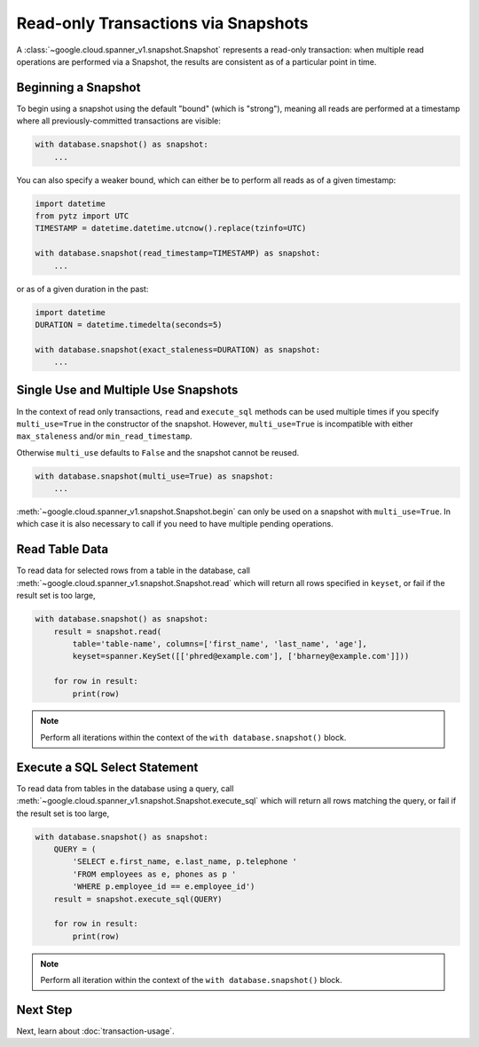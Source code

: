 Read-only Transactions via Snapshots
####################################

A :class:`~google.cloud.spanner_v1.snapshot.Snapshot` represents a read-only
transaction:  when multiple read operations are performed via a Snapshot,
the results are consistent as of a particular point in time.


Beginning a Snapshot
--------------------

To begin using a snapshot using the default "bound" (which is "strong"),
meaning all reads are performed at a timestamp where all previously-committed
transactions are visible:

.. code:: python

    with database.snapshot() as snapshot:
        ...

You can also specify a weaker bound, which can either be to perform all
reads as of a given timestamp:

.. code:: python

    import datetime
    from pytz import UTC
    TIMESTAMP = datetime.datetime.utcnow().replace(tzinfo=UTC)

    with database.snapshot(read_timestamp=TIMESTAMP) as snapshot:
        ...

or as of a given duration in the past:

.. code:: python

    import datetime
    DURATION = datetime.timedelta(seconds=5)

    with database.snapshot(exact_staleness=DURATION) as snapshot:
        ...

Single Use and Multiple Use Snapshots
-------------------------------------

In the context of read only transactions, ``read`` and ``execute_sql``
methods can be used multiple times if you specify ``multi_use=True``
in the constructor of the snapshot.  However, ``multi_use=True`` is
incompatible with either ``max_staleness`` and/or ``min_read_timestamp``.

Otherwise ``multi_use`` defaults to ``False`` and the snapshot cannot be
reused.

.. code:: python

    with database.snapshot(multi_use=True) as snapshot:
        ...

:meth:`~google.cloud.spanner_v1.snapshot.Snapshot.begin` can only be used on a
snapshot with ``multi_use=True``.  In which case it is also necessary
to call if you need to have multiple pending operations.

Read Table Data
---------------

To read data for selected rows from a table in the database, call
:meth:`~google.cloud.spanner_v1.snapshot.Snapshot.read` which will return
all rows specified in ``keyset``, or fail if the result set is too large,

.. code:: python

    with database.snapshot() as snapshot:
        result = snapshot.read(
            table='table-name', columns=['first_name', 'last_name', 'age'],
            keyset=spanner.KeySet([['phred@example.com'], ['bharney@example.com']]))

        for row in result:
            print(row)

.. note::

   Perform all iterations within the context of the ``with database.snapshot()``
   block.


Execute a SQL Select Statement
------------------------------

To read data from tables in the database using a query, call
:meth:`~google.cloud.spanner_v1.snapshot.Snapshot.execute_sql`
which will return all rows matching the query, or fail if the
result set is too large,

.. code:: python

    with database.snapshot() as snapshot:
        QUERY = (
            'SELECT e.first_name, e.last_name, p.telephone '
            'FROM employees as e, phones as p '
            'WHERE p.employee_id == e.employee_id')
        result = snapshot.execute_sql(QUERY)

        for row in result:
            print(row)

.. note::

   Perform all iteration within the context of the ``with database.snapshot()``
   block.


Next Step
---------

Next, learn about :doc:`transaction-usage`.
